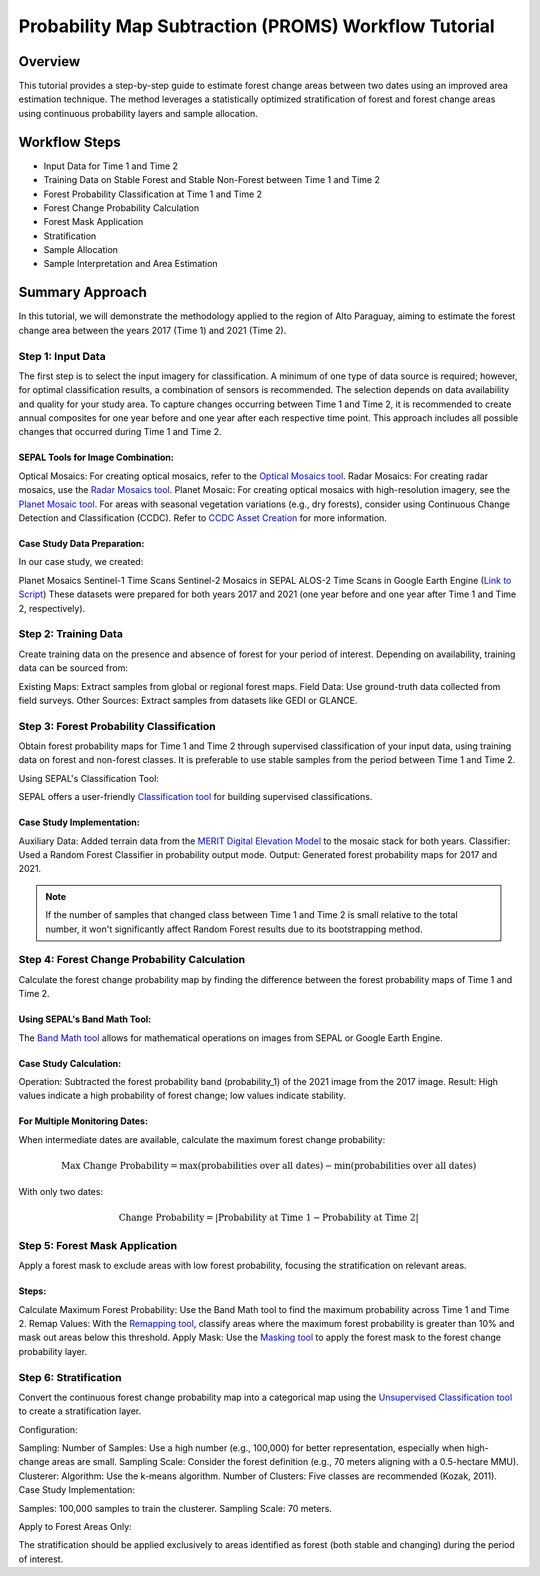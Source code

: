 Probability Map Subtraction (PROMS) Workflow Tutorial
=====================================================

Overview
--------

This tutorial provides a step-by-step guide to estimate forest change areas between two dates using an improved area estimation technique. The method leverages a statistically optimized stratification of forest and forest change areas using continuous probability layers and sample allocation.


.. thumbnail:: ../_images/workflows/proms/workflow.png
    :title: Workflow
    :align: center


Workflow Steps
--------------

- Input Data for Time 1 and Time 2
- Training Data on Stable Forest and Stable Non-Forest between Time 1 and Time 2
- Forest Probability Classification at Time 1 and Time 2
- Forest Change Probability Calculation
- Forest Mask Application
- Stratification
- Sample Allocation
- Sample Interpretation and Area Estimation


Summary Approach
----------------

In this tutorial, we will demonstrate the methodology applied to the region of Alto Paraguay, aiming to estimate the forest change area between the years 2017 (Time 1) and 2021 (Time 2).

Step 1: Input Data
******************

The first step is to select the input imagery for classification. A minimum of one type of data source is required; however, for optimal classification results, a combination of sensors is recommended. The selection depends on data availability and quality for your study area. To capture changes occurring between Time 1 and Time 2, it is recommended to create annual composites for one year before and one year after each respective time point. This approach includes all possible changes that occurred during Time 1 and Time 2.

SEPAL Tools for Image Combination:
&&&&&&&&&&&&&&&&&&&&&&&&&&&&&&&&&&

Optical Mosaics: For creating optical mosaics, refer to the `Optical Mosaics tool <https://docs.sepal.io/en/latest/modules/Optical_mosaics.html>`__.
Radar Mosaics: For creating radar mosaics, use the  `Radar Mosaics tool <https://docs.sepal.io/en/latest/modules/Radar_mosaics.html>`__.
Planet Mosaic: For creating optical mosaics with high-resolution imagery, see the `Planet Mosaic tool <https://docs.sepal.io/en/latest/modules/Planet_mosaic.html>`__.
For areas with seasonal vegetation variations (e.g., dry forests), consider using Continuous Change Detection and Classification (CCDC). Refer to `CCDC Asset Creation <https://docs.sepal.io/en/latest/modules/CCDC_asset_creation.html>`__ for more information.

Case Study Data Preparation:
&&&&&&&&&&&&&&&&&&&&&&&&&&&&

In our case study, we created:

Planet Mosaics
Sentinel-1 Time Scans
Sentinel-2 Mosaics in SEPAL
ALOS-2 Time Scans in Google Earth Engine (`Link to Script <https://code.earthengine.google.com/>`__)
These datasets were prepared for both years 2017 and 2021 (one year before and one year after Time 1 and Time 2, respectively).

.. thumbnail:: ../_images/workflows/proms/InputData.gif
    :title: Workflow
    :align: center


Step 2: Training Data
*********************

Create training data on the presence and absence of forest for your period of interest. Depending on availability, training data can be sourced from:

Existing Maps: Extract samples from global or regional forest maps.
Field Data: Use ground-truth data collected from field surveys.
Other Sources: Extract samples from datasets like GEDI or GLANCE.

Step 3: Forest Probability Classification
*****************************************


Obtain forest probability maps for Time 1 and Time 2 through supervised classification of your input data, using training data on forest and non-forest classes. It is preferable to use stable samples from the period between Time 1 and Time 2.

Using SEPAL's Classification Tool:

SEPAL offers a user-friendly `Classification tool <https://docs.sepal.io/en/latest/modules/Classification.html>`__ for building supervised classifications.

Case Study Implementation:
&&&&&&&&&&&&&&&&&&&&&&&&&&

Auxiliary Data: Added terrain data from the `MERIT Digital Elevation Model <http://hydro.iis.u-tokyo.ac.jp/~yamadai/MERIT_DEM/>`__ to the mosaic stack for both years.
Classifier: Used a Random Forest Classifier in probability output mode.
Output: Generated forest probability maps for 2017 and 2021.


.. note::

    If the number of samples that changed class between Time 1 and Time 2 is small relative to the total number, it won't significantly affect Random Forest results due to its bootstrapping method.

.. thumbnail:: ../_images/workflows/proms/Classification.gif
    :title: Workflow
    :align: center

Step 4: Forest Change Probability Calculation
*********************************************

Calculate the forest change probability map by finding the difference between the forest probability maps of Time 1 and Time 2.

Using SEPAL's Band Math Tool:
&&&&&&&&&&&&&&&&&&&&&&&&&&&&&

The `Band Math tool <https://docs.sepal.io/en/latest/modules/Band_math.html>`__ allows for mathematical operations on images from SEPAL or Google Earth Engine.

Case Study Calculation:
&&&&&&&&&&&&&&&&&&&&&&&&

Operation: Subtracted the forest probability band (probability_1) of the 2021 image from the 2017 image.
Result: High values indicate a high probability of forest change; low values indicate stability.

.. thumbnail:: ../_images/workflows/proms/FProbDiff.gif
    :title: Workflow
    :align: center


For Multiple Monitoring Dates:
&&&&&&&&&&&&&&&&&&&&&&&&&&&&&&

When intermediate dates are available, calculate the maximum forest change probability:

.. math:: \text{Max Change Probability} = \max(\text{probabilities over all dates}) - \min(\text{probabilities over all dates})

With only two dates:

.. math:: \text{Change Probability} = |\text{Probability at Time 1} - \text{Probability at Time 2}|

.. thumbnail:: ../_images/workflows/proms/FProbDiff2.gif
    :title: Workflow
    :align: center


Step 5: Forest Mask Application
*******************************


Apply a forest mask to exclude areas with low forest probability, focusing the stratification on relevant areas.

Steps:
&&&&&&

Calculate Maximum Forest Probability: Use the Band Math tool to find the maximum probability across Time 1 and Time 2.
Remap Values: With the `Remapping tool <https://docs.sepal.io/en/latest/modules/Remapping.html>`__, classify areas where the maximum forest probability is greater than 10% and mask out areas below this threshold.
Apply Mask: Use the `Masking tool <https://docs.sepal.io/en/latest/modules/Masking.html>`__ to apply the forest mask to the forest change probability layer.


.. thumbnail:: ../_images/workflows/proms/ForestMaskCreation.gif
    :title: Workflow
    :align: center

.. thumbnail:: ../_images/workflows/proms/ForestMaskApplication.gif
    :title: Workflow
    :align: center




Step 6: Stratification
**********************


Convert the continuous forest change probability map into a categorical map using the `Unsupervised Classification tool <https://docs.sepal.io/en/latest/modules/Unsupervised_classification.html>`__ to create a stratification layer.

Configuration:

Sampling:
Number of Samples: Use a high number (e.g., 100,000) for better representation, especially when high-change areas are small.
Sampling Scale: Consider the forest definition (e.g., 70 meters aligning with a 0.5-hectare MMU).
Clusterer:
Algorithm: Use the k-means algorithm.
Number of Clusters: Five classes are recommended (Kozak, 2011).
Case Study Implementation:

Samples: 100,000 samples to train the clusterer.
Sampling Scale: 70 meters.

.. thumbnail:: ../_images/workflows/proms/UnsupervisedClassification.gif
    :title: Workflow
    :align: center


Apply to Forest Areas Only:

The stratification should be applied exclusively to areas identified as forest (both stable and changing) during the period of interest.
